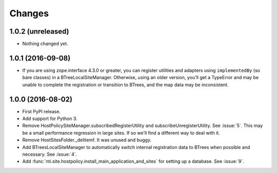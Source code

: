 =========
 Changes
=========

1.0.2 (unreleased)
==================

- Nothing changed yet.


1.0.1 (2016-09-08)
==================

- If you are using zope.interface 4.3.0 or greater, you can register
  utilities and adapters using ``implementedBy`` (so bare classes) in
  a BTreeLocalSiteManager. Otherwise, using an older version, you'll
  get a TypeError and may be unable to complete the registration or
  transition to BTrees, and the map data may be inconsistent.


1.0.0 (2016-08-02)
==================

- First PyPI release.
- Add support for Python 3.
- Remove HostPolicySiteManager.subscribedRegisterUtility and
  subscribeUnregisterUtility. See :issue:`5`. This may be a small
  performance regression in large sites. If so we'll find a different
  way to deal with it.
- Remove HostSitesFolder._delitemf. It was unused and buggy.
- Add BTreesLocalSiteManager to automatically switch internal
  registration data to BTrees when possible and necessary. See :issue:`4`.
- Add :func:`nti.site.hostpolicy.install_main_application_and_sites`
  for setting up a database. See :issue:`9`.
